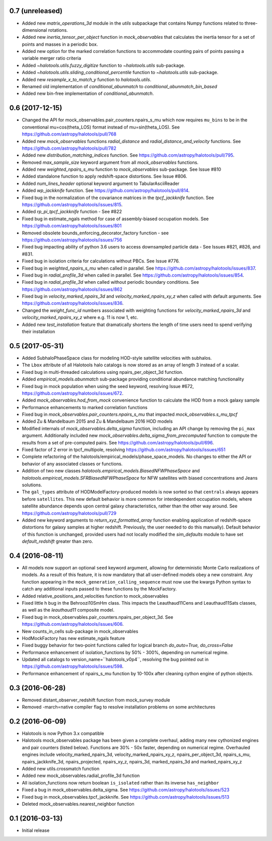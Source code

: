 0.7 (unreleased)
----------------

- Added new `matrix_operations_3d` module in the `utils` subpackage that contains Numpy functions related to three-dimensional rotations.

- Added new `inertia_tensor_per_object` function in `mock_observables` that calculates the inertia tensor for a set of points and masses in a periodic box.

- Added new option for the marked correlation functions to accommodate counting pairs of points passing a variable merger ratio criteria

- Added `~halotools.utils.fuzzy_digitize` function to `~halotools.utils` sub-package.

- Added `~halotools.utils.sliding_conditional_percentile` function to `~halotools.utils` sub-package.

- Added new `resample_x_to_match_y` function to `halotools.utils`.

- Renamed old implementation of `conditional_abunmatch` to `conditional_abunmatch_bin_based`

- Added new bin-free implementation of `conditional_abunmatch`.


0.6 (2017-12-15)
----------------

- Changed the API for mock_observables.pair_counters.npairs_s_mu which now requires ``mu_bins`` to be in the conventional mu=cos(theta_LOS) format instead of mu=sin(theta_LOS). See https://github.com/astropy/halotools/pull/768

- Added new `mock_observables` functions `radial_distance` and `radial_distance_and_velocity` functions. See https://github.com/astropy/halotools/pull/782

- Added new `distribution_matching_indices` function. See https://github.com/astropy/halotools/pull/795.

- Removed `max_sample_size` keyword argument from all `mock_observables` functions.

- Added new `weighted_npairs_s_mu` function to `mock_observables` sub-package. See Issue #810

- Added standalone function to apply redshift-space distortions. See Issue #806.

- Added `num_lines_header` optional keyword argument to TabularAsciiReader

- Added `wp_jackknife` function. See https://github.com/astropy/halotools/pull/814.

- Fixed bug in the normalization of the covariance matrices in the `tpcf_jackknife` function.  See https://github.com/astropy/halotools/issues/815.

- Added `rp_pi_tpcf_jackknife` function - See #822

- Fixed bug in estimate_ngals method for case of assembly-biased occupation models. See https://github.com/astropy/halotools/issues/801

- Removed obsolete bounds_enforcing_decorator_factory function - see https://github.com/astropy/halotools/issues/756

- Fixed bug impacting ability of python 3.6 users to access downsampled particle data - See Issues #821, #826, and #831.

- Fixed bug in isolation criteria for calculations without PBCs. See Issue #776.

- Fixed bug in `weighted_npairs_s_mu` when called in parallel. See https://github.com/astropy/halotools/issues/837.

- Fixed bug in `radial_profile_3d` when called in parallel. See https://github.com/astropy/halotools/issues/854.

- Fixed bug in `radial_profile_3d` when called without periodic boundary conditions. See https://github.com/astropy/halotools/issues/862

- Fixed bug in `velocity_marked_npairs_3d` and `velocity_marked_npairs_xy_z` when called with default arguments. See https://github.com/astropy/halotools/issues/836.

- Changed the `weight_func_id` numbers associated with weighting functions for `velocity_marked_npairs_3d` and `velocity_marked_npairs_xy_z` where e.g. 11 is now 1, etc.

- Added new `test_installation` feature that dramatically shortens the length of time users need to spend verifying their installation


0.5 (2017-05-31)
----------------

- Added SubhaloPhaseSpace class for modeling HOD-style satellite velocities with subhalos.

- The ``Lbox`` attribute of all Halotools halo catalogs is now stored as an array of length 3 instead of a scalar.

- Fixed bug in multi-threaded calculations using npairs_per_object_3d function.

- Added `empirical_models.abunmatch` sub-package providing conditional abundance matching functionality

- Fixed bug in mock population when using the seed keyword, resolving Issue #672, https://github.com/astropy/halotools/issues/672.

- Added `mock_observables.hod_from_mock` convenience function to calculate the HOD from a mock galaxy sample

- Performance enhancements to marked correlation functions

- Fixed bug in `mock_observables.pair_counters.npairs_s_mu` that impacted `mock_observables.s_mu_tpcf`

- Added Zu & Mandelbaum 2015 and Zu & Mandelbaum 2016 HOD models

- Modified internals of `mock_observables.delta_sigma` function, including an API change by removing the ``pi_max`` argument. Additionally included new `mock_observables.delta_sigma_from_precomputed` function to compute the results from a set of pre-computed pairs. See https://github.com/astropy/halotools/pull/696.

- Fixed factor of 2 error in tpcf_multipole, resolving https://github.com/astropy/halotools/issues/651

- Complete refactoring of the halotools/empirical_models/phase_space_models. No changes to either the API or behavior of any associated classes or functions.

- Addition of two new classes `halotools.empirical_models.BiasedNFWPhaseSpace` and `halotools.empirical_models.SFRBiasedNFWPhaseSpace` for NFW satellites with biased concentrations and Jeans solutions.

- The ``gal_types`` attribute of HODModelFactory-produced models is now sorted so that ``centrals`` always appears before ``satellites``. This new default behavior is more common for interdependent occupation models, where satellite abundance depends upon central galaxy characteristics, rather than the other way around. See https://github.com/astropy/halotools/pull/729

- Added new keyword arguments to `return_xyz_formatted_array` function enabling application of redshift-space distortions for galaxy samples at higher redshift. Previously, the user needed to do this manually). Default behavior of this function is unchanged, provided users had not locally modified the `sim_defaults` module to have set `default_redshift` greater than zero.


0.4 (2016-08-11)
----------------

- All models now support an optional ``seed`` keyword argument, allowing for deterministic Monte Carlo realizations of models. As a result of this feature, it is now mandatory that all user-defined models obey a new constraint. Any function appearing in the ``mock_generation_calling_sequence`` must now use the kwargs Python syntax to catch any additional inputs passed to these functions by the MockFactory.

- Added relative_positions_and_velocities function to mock_observables

- Fixed little h bug in the Behroozi10SmHm class. This impacts the Leauthaud11Cens and Leauthaud11Sats classes, as well as the `leauthaud11` composite model.

- Fixed bug in mock_observables.pair_counters.npairs_per_object_3d. See https://github.com/astropy/halotools/issues/606.

- New counts_in_cells sub-package in mock_observables

- HodMockFactory has new estimate_ngals feature

- Fixed buggy behavior for two-point functions called for logical branch `do_auto=True, do_cross=False`

- Performance enhancement of isolation_functions by 50% - 300%, depending on numerical regime.

- Updated all catalogs to version_name=``halotools_v0p4``, resolving the bug pointed out in https://github.com/astropy/halotools/issues/598.

- Performance enhancement of npairs_s_mu function by 10-100x after cleaning cython engine of python objects.


0.3 (2016-06-28)
----------------

- Removed distant_observer_redshift function from mock_survey module

- Removed -march=native compiler flag to resolve installation problems on some architectures


0.2 (2016-06-09)
----------------

- Halotools is now Python 3.x compatible

- Halotools mock_observables package has been given a complete overhaul, adding many new cythonized engines and pair counters (listed below). Functions are 30% - 50x faster, depending on numerical regime. Overhauled engines include velocity_marked_npairs_3d, velocity_marked_npairs_xy_z, npairs_per_object_3d, npairs_s_mu, npairs_jackknife_3d, npairs_projected, npairs_xy_z, npairs_3d, marked_npairs_3d and marked_npairs_xy_z

- Added new utils.crossmatch function

- Added new mock_observables.radial_profile_3d function

- All isolation_functions now return boolean ``is_isolated`` rather than its inverse ``has_neighbor``

- Fixed a bug in mock_observables.delta_sigma. See https://github.com/astropy/halotools/issues/523

- Fixed bug in mock_observables.tpcf_jackknife. See https://github.com/astropy/halotools/issues/513

- Deleted mock_observables.nearest_neighbor function


0.1 (2016-03-13)
----------------

- Initial release
